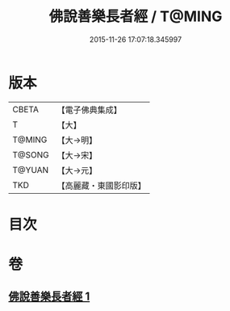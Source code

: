 #+TITLE: 佛說善樂長者經 / T@MING
#+DATE: 2015-11-26 17:07:18.345997
* 版本
 |     CBETA|【電子佛典集成】|
 |         T|【大】     |
 |    T@MING|【大→明】   |
 |    T@SONG|【大→宋】   |
 |    T@YUAN|【大→元】   |
 |       TKD|【高麗藏・東國影印版】|

* 目次
* 卷
** [[file:KR6j0612_001.txt][佛說善樂長者經 1]]

